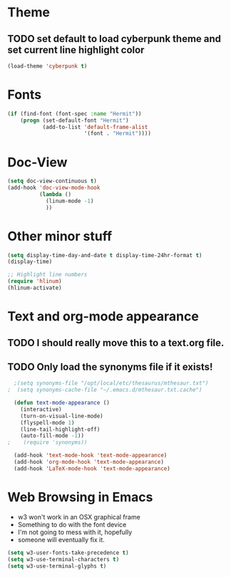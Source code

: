* Theme
** TODO set default to load cyberpunk theme and set current line highlight color
#+BEGIN_SRC emacs-lisp
  (load-theme 'cyberpunk t)
#+END_SRC
* Fonts
#+BEGIN_SRC emacs-lisp
  (if (find-font (font-spec :name "Hermit"))
      (progn (set-default-font "Hermit")
             (add-to-list 'default-frame-alist
                          '(font . "Hermit"))))
#+END_SRC
* Doc-View
#+BEGIN_SRC emacs-lisp
  (setq doc-view-continuous t)
  (add-hook 'doc-view-mode-hook
            (lambda ()
              (linum-mode -1)
              ))
#+END_SRC
* Other minor stuff
#+BEGIN_SRC emacs-lisp
  (setq display-time-day-and-date t display-time-24hr-format t)
  (display-time)

  ;; Highlight line numbers
  (require 'hlinum)
  (hlinum-activate)
#+END_SRC
* Text and org-mode appearance
** TODO I should really move this to a text.org file.
** TODO Only load the synonyms file if it exists!
#+BEGIN_SRC emacs-lisp
    ;(setq synonyms-file "/opt/local/etc/thesaurus/mthesaur.txt")
  ;  (setq synonyms-cache-file "~/.emacs.d/mthesaur.txt.cache")

    (defun text-mode-appearance ()
      (interactive)
      (turn-on-visual-line-mode)
      (flyspell-mode 1)
      (line-tail-highlight-off)
      (auto-fill-mode -1))
  ;    (require 'synonyms))

    (add-hook 'text-mode-hook 'text-mode-appearance)
    (add-hook 'org-mode-hook 'text-mode-appearance)
    (add-hook 'LaTeX-mode-hook 'text-mode-appearance)
#+END_SRC
* Web Browsing in Emacs
- w3 won't work in an OSX graphical frame
- Something to do with the font device
- I'm not going to mess with it, hopefully
- someone will eventually fix it.
#+BEGIN_SRC emacs-lisp
  (setq w3-user-fonts-take-precedence t)
  (setq w3-use-terminal-characters t)
  (setq w3-use-terminal-glyphs t)
#+END_SRC
